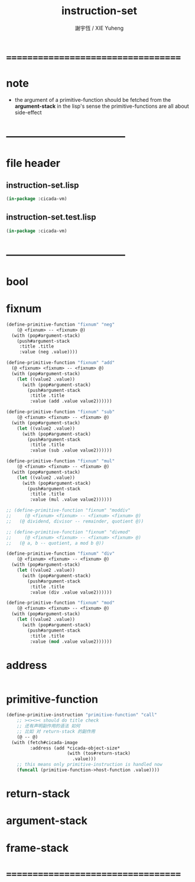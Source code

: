 #+TITLE:  instruction-set
#+AUTHOR: 謝宇恆 / XIE Yuheng
#+EMAIL:  xyheme@gmail.com

* ===================================
* note
 * the argument of a primitive-function
   should be fetched from the *argument-stack*
   in the lisp's sense
   the primitive-functions are all about side-effect
* -----------------------------------
* file header
** instruction-set.lisp
   #+begin_src lisp :tangle instruction-set.lisp
   (in-package :cicada-vm)
   #+end_src
** instruction-set.test.lisp
   #+begin_src lisp :tangle instruction-set.test.lisp
   (in-package :cicada-vm)
   #+end_src
* -----------------------------------
* bool
* fixnum
  #+begin_src lisp :tangle instruction-set.lisp
  (define-primitive-function "fixnum" "neg"
      (@ <fixnum> -- <fixnum> @)
    (with (pop#argument-stack)
      (push#argument-stack
       :title .title
       :value (neg .value))))

  (define-primitive-function "fixnum" "add"
    (@ <fixnum> <fixnum> -- <fixnum> @)
    (with (pop#argument-stack)
      (let ((value2 .value))
        (with (pop#argument-stack)
          (push#argument-stack
           :title .title
           :value (add .value value2))))))

  (define-primitive-function "fixnum" "sub"
      (@ <fixnum> <fixnum> -- <fixnum> @)
    (with (pop#argument-stack)
      (let ((value2 .value))
        (with (pop#argument-stack)
          (push#argument-stack
           :title .title
           :value (sub .value value2))))))

  (define-primitive-function "fixnum" "mul"
      (@ <fixnum> <fixnum> -- <fixnum> @)
    (with (pop#argument-stack)
      (let ((value2 .value))
        (with (pop#argument-stack)
          (push#argument-stack
           :title .title
           :value (mul .value value2))))))

  ;; (define-primitive-function "fixnum" "moddiv"
  ;;     (@ <fixnum> <fixnum> -- <fixnum> <fixnum> @)
  ;;   (@ dividend, divisor -- remainder, quotient @))

  ;; (define-primitive-function "fixnum" "divmod"
  ;;     (@ <fixnum> <fixnum> -- <fixnum> <fixnum> @)
  ;;   (@ a, b -- quotient, a mod b @))

  (define-primitive-function "fixnum" "div"
      (@ <fixnum> <fixnum> -- <fixnum> @)
    (with (pop#argument-stack)
      (let ((value2 .value))
        (with (pop#argument-stack)
          (push#argument-stack
           :title .title
           :value (div .value value2))))))

  (define-primitive-function "fixnum" "mod"
      (@ <fixnum> <fixnum> -- <fixnum> @)
    (with (pop#argument-stack)
      (let ((value2 .value))
        (with (pop#argument-stack)
          (push#argument-stack
           :title .title
           :value (mod .value value2))))))
  #+end_src
* address
  #+begin_src lisp :tangle instruction-set.lisp

  #+end_src
* primitive-function
  #+begin_src lisp :tangle instruction-set.lisp
  (define-primitive-instruction "primitive-function" "call"
      ;; ><><>< should do title check
      ;; 还有声明副作用的语法 如何
      ;; 比如 对 return-stack 的副作用
      (@ -- @)
    (with (fetch#cicada-image
           :address (add *cicada-object-size*
                         (with (tos#return-stack)
                           .value)))
      ;; this means only primitive-instruction is handled now
      (funcall (primitive-function->host-function .value))))
  #+end_src
* return-stack
* argument-stack
* frame-stack
* ===================================
